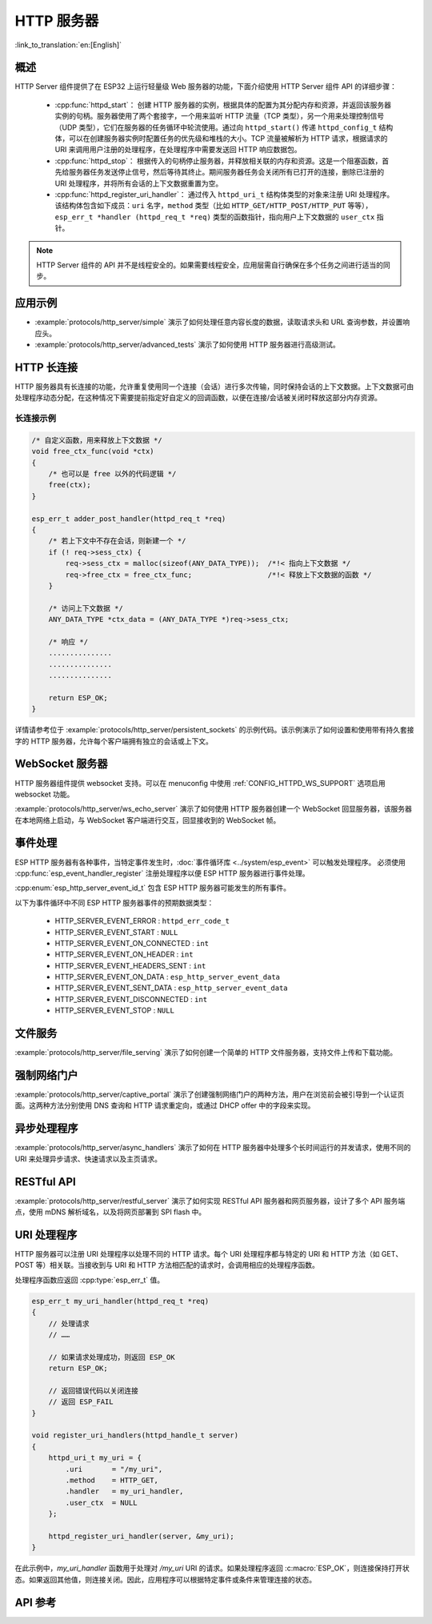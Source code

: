 HTTP 服务器
===========

:link_to_translation:`en:[English]`

概述
----

HTTP Server 组件提供了在 ESP32 上运行轻量级 Web 服务器的功能，下面介绍使用 HTTP Server 组件 API 的详细步骤：

    * :cpp:func:`httpd_start`： 创建 HTTP 服务器的实例，根据具体的配置为其分配内存和资源，并返回该服务器实例的句柄。服务器使用了两个套接字，一个用来监听 HTTP 流量（TCP 类型），另一个用来处理控制信号（UDP 类型），它们在服务器的任务循环中轮流使用。通过向 ``httpd_start()`` 传递 ``httpd_config_t`` 结构体，可以在创建服务器实例时配置任务的优先级和堆栈的大小。TCP 流量被解析为 HTTP 请求，根据请求的 URI 来调用用户注册的处理程序，在处理程序中需要发送回 HTTP 响应数据包。
    * :cpp:func:`httpd_stop`： 根据传入的句柄停止服务器，并释放相关联的内存和资源。这是一个阻塞函数，首先给服务器任务发送停止信号，然后等待其终止。期间服务器任务会关闭所有已打开的连接，删除已注册的 URI 处理程序，并将所有会话的上下文数据重置为空。
    * :cpp:func:`httpd_register_uri_handler`： 通过传入 ``httpd_uri_t`` 结构体类型的对象来注册 URI 处理程序。该结构体包含如下成员：``uri`` 名字，``method`` 类型（比如 ``HTTP_GET/HTTP_POST/HTTP_PUT`` 等等）， ``esp_err_t *handler (httpd_req_t *req)`` 类型的函数指针，指向用户上下文数据的 ``user_ctx`` 指针。

.. note:: HTTP Server 组件的 API 并不是线程安全的。如果需要线程安全，应用层需自行确保在多个任务之间进行适当的同步。

应用示例
--------

- :example:`protocols/http_server/simple` 演示了如何处理任意内容长度的数据，读取请求头和 URL 查询参数，并设置响应头。

- :example:`protocols/http_server/advanced_tests` 演示了如何使用 HTTP 服务器进行高级测试。

HTTP 长连接
-----------

HTTP 服务器具有长连接的功能，允许重复使用同一个连接（会话）进行多次传输，同时保持会话的上下文数据。上下文数据可由处理程序动态分配，在这种情况下需要提前指定好自定义的回调函数，以便在连接/会话被关闭时释放这部分内存资源。

长连接示例
^^^^^^^^^^

.. code-block:: c

    /* 自定义函数，用来释放上下文数据 */
    void free_ctx_func(void *ctx)
    {
        /* 也可以是 free 以外的代码逻辑 */
        free(ctx);
    }

    esp_err_t adder_post_handler(httpd_req_t *req)
    {
        /* 若上下文中不存在会话，则新建一个 */
        if (! req->sess_ctx) {
            req->sess_ctx = malloc(sizeof(ANY_DATA_TYPE));  /*!< 指向上下文数据 */
            req->free_ctx = free_ctx_func;                  /*!< 释放上下文数据的函数 */
        }

        /* 访问上下文数据 */
        ANY_DATA_TYPE *ctx_data = (ANY_DATA_TYPE *)req->sess_ctx;

        /* 响应 */
        ...............
        ...............
        ...............

        return ESP_OK;
    }


详情请参考位于 :example:`protocols/http_server/persistent_sockets` 的示例代码。该示例演示了如何设置和使用带有持久套接字的 HTTP 服务器，允许每个客户端拥有独立的会话或上下文。


WebSocket 服务器
----------------

HTTP 服务器组件提供 websocket 支持。可以在 menuconfig 中使用 :ref:`CONFIG_HTTPD_WS_SUPPORT` 选项启用 websocket 功能。

:example:`protocols/http_server/ws_echo_server` 演示了如何使用 HTTP 服务器创建一个 WebSocket 回显服务器，该服务器在本地网络上启动，与 WebSocket 客户端进行交互，回显接收到的 WebSocket 帧。


事件处理
--------------

ESP HTTP 服务器有各种事件，当特定事件发生时，:doc:`事件循环库 <../system/esp_event>` 可以触发处理程序。 必须使用 :cpp:func:`esp_event_handler_register` 注册处理程序以便 ESP HTTP 服务器进行事件处理。

:cpp:enum:`esp_http_server_event_id_t` 包含 ESP HTTP 服务器可能发生的所有事件。

以下为事件循环中不同 ESP HTTP 服务器事件的预期数据类型：

    - HTTP_SERVER_EVENT_ERROR           :   ``httpd_err_code_t``
    - HTTP_SERVER_EVENT_START           :   ``NULL``
    - HTTP_SERVER_EVENT_ON_CONNECTED    :   ``int``
    - HTTP_SERVER_EVENT_ON_HEADER       :   ``int``
    - HTTP_SERVER_EVENT_HEADERS_SENT    :   ``int``
    - HTTP_SERVER_EVENT_ON_DATA         :   ``esp_http_server_event_data``
    - HTTP_SERVER_EVENT_SENT_DATA       :   ``esp_http_server_event_data``
    - HTTP_SERVER_EVENT_DISCONNECTED    :   ``int``
    - HTTP_SERVER_EVENT_STOP            :   ``NULL``

文件服务
------------

:example:`protocols/http_server/file_serving` 演示了如何创建一个简单的 HTTP 文件服务器，支持文件上传和下载功能。

强制网络门户
-----------------

:example:`protocols/http_server/captive_portal` 演示了创建强制网络门户的两种方法，用户在浏览前会被引导到一个认证页面。这两种方法分别使用 DNS 查询和 HTTP 请求重定向，或通过 DHCP offer 中的字段来实现。

异步处理程序
---------------------

:example:`protocols/http_server/async_handlers` 演示了如何在 HTTP 服务器中处理多个长时间运行的并发请求，使用不同的 URI 来处理异步请求、快速请求以及主页请求。

RESTful API
-----------

:example:`protocols/http_server/restful_server` 演示了如何实现 RESTful API 服务器和网页服务器，设计了多个 API 服务端点，使用 mDNS 解析域名，以及将网页部署到 SPI flash 中。

URI 处理程序
------------

HTTP 服务器可以注册 URI 处理程序以处理不同的 HTTP 请求。每个 URI 处理程序都与特定的 URI 和 HTTP 方法（如 GET、POST 等）相关联。当接收到与 URI 和 HTTP 方法相匹配的请求时，会调用相应的处理程序函数。

处理程序函数应返回 :cpp:type:`esp_err_t` 值。

.. code-block:: c

    esp_err_t my_uri_handler(httpd_req_t *req)
    {
        // 处理请求
        // ……

        // 如果请求处理成功，则返回 ESP_OK
        return ESP_OK;

        // 返回错误代码以关闭连接
        // 返回 ESP_FAIL
    }

    void register_uri_handlers(httpd_handle_t server)
    {
        httpd_uri_t my_uri = {
            .uri       = "/my_uri",
            .method    = HTTP_GET,
            .handler   = my_uri_handler,
            .user_ctx  = NULL
        };

        httpd_register_uri_handler(server, &my_uri);
    }

在此示例中，`my_uri_handler` 函数用于处理对 `/my_uri` URI 的请求。如果处理程序返回 :c:macro:`ESP_OK`，则连接保持打开状态。如果返回其他值，则连接关闭。因此，应用程序可以根据特定事件或条件来管理连接的状态。

API 参考
--------

.. include-build-file:: inc/esp_http_server.inc
